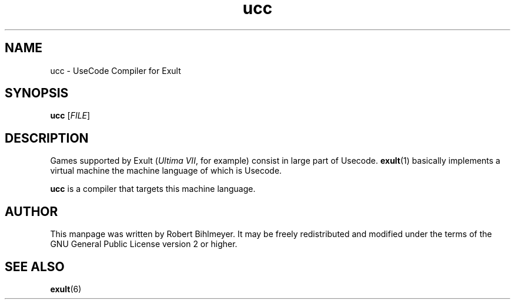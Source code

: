 .\" -*- nroff -*-
.TH ucc 1 2002-03-24 Exult

.SH NAME
ucc \- UseCode Compiler for Exult

.SH SYNOPSIS
.B ucc
.RI [ FILE ]

.SH DESCRIPTION
Games supported by Exult (\fIUltima VII\fR, for example) consist in
large part of Usecode.
.BR exult (1)
basically implements a virtual machine the machine language of which
is Usecode.

.B ucc
is a compiler that targets this machine language.

.SH AUTHOR
This manpage was written by Robert Bihlmeyer. It may be freely
redistributed and modified under the terms of the GNU General Public
License version 2 or higher.

.SH SEE ALSO
.BR exult (6)
